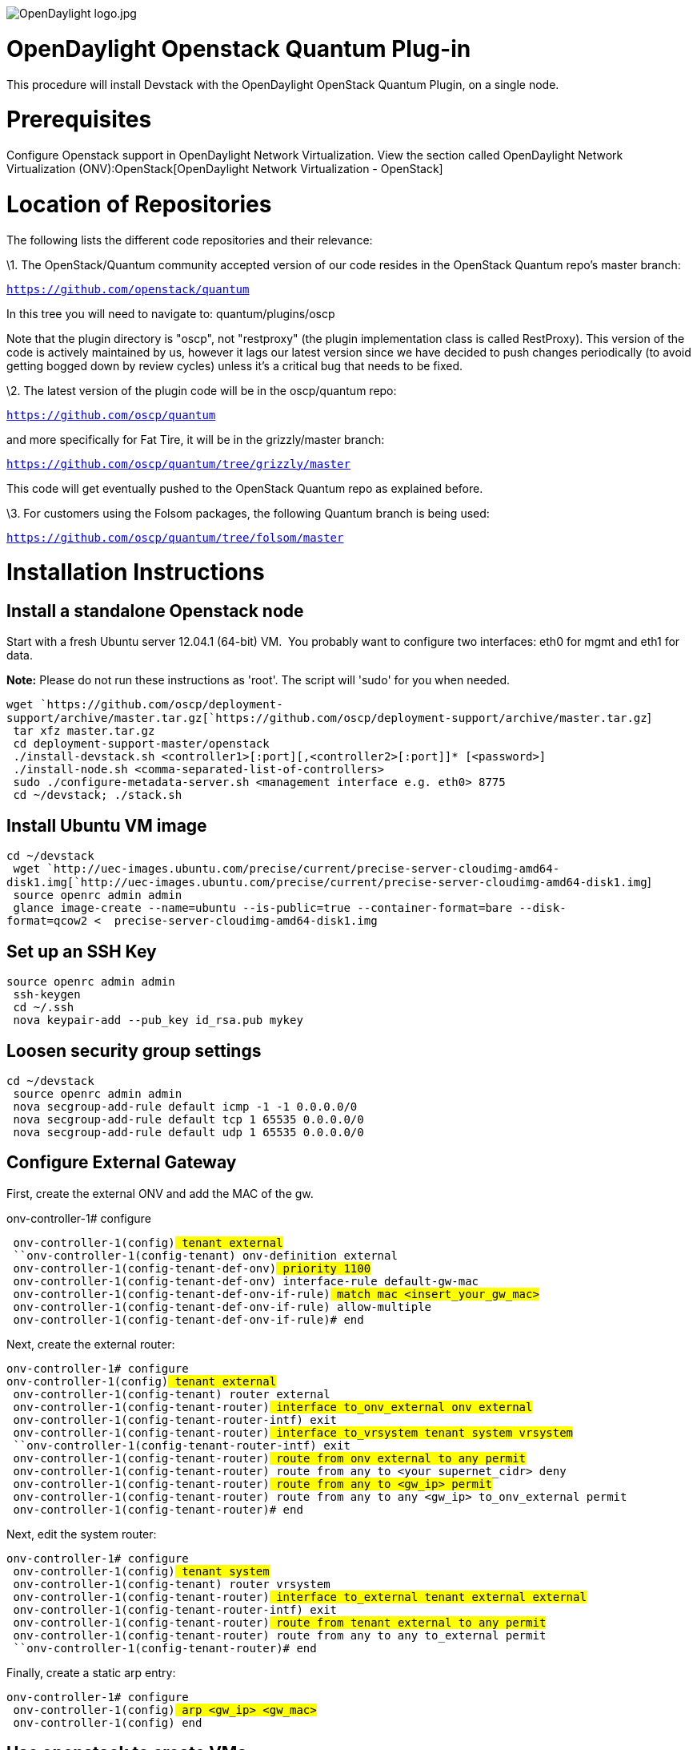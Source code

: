 image:OpenDaylight logo.jpg[OpenDaylight logo.jpg,title="OpenDaylight logo.jpg"]

[[opendaylight-openstack-quantum-plug-in]]
= OpenDaylight Openstack Quantum Plug-in

This procedure will install Devstack with the OpenDaylight OpenStack
Quantum Plugin, on a single node.

[[prerequisites]]
= Prerequisites

Configure Openstack support in OpenDaylight Network Virtualization. View
the section called
OpenDaylight Network Virtualization (ONV):OpenStack[OpenDaylight Network
Virtualization - OpenStack]

[[location-of-repositories]]
= Location of Repositories

The following lists the different code repositories and their relevance:

\1. The OpenStack/Quantum community accepted version of our code resides
in the OpenStack Quantum repo's master branch:

https://github.com/openstack/quantum[`https://github.com/openstack/quantum`]

In this tree you will need to navigate to: quantum/plugins/oscp

Note that the plugin directory is "oscp", not "restproxy" (the plugin
implementation class is called RestProxy). This version of the code is
actively maintained by us, however it lags our latest version since we
have decided to push changes periodically (to avoid getting bogged down
by review cycles) unless it's a critical bug that needs to be fixed.

\2. The latest version of the plugin code will be in the oscp/quantum
repo:

https://github.com/oscp/quantum[`https://github.com/oscp/quantum`]

and more specifically for Fat Tire, it will be in the grizzly/master
branch:

https://github.com/oscp/quantum/tree/grizzly/master[`https://github.com/oscp/quantum/tree/grizzly/master`]

This code will get eventually pushed to the OpenStack Quantum repo as
explained before.

\3. For customers using the Folsom packages, the following Quantum
branch is being used:

https://github.com/oscp/quantum/tree/folsom/master[`https://github.com/oscp/quantum/tree/folsom/master`]

[[installation-instructions]]
= Installation Instructions

[[install-a-standalone-openstack-node]]
== Install a standalone Openstack node

Start with a fresh Ubuntu server 12.04.1 (64-bit) VM.  You probably want
to configure two interfaces: eth0 for mgmt and eth1 for data.

*Note:* Please do not run these instructions as 'root'. The script will
'sudo' for you when needed.

`wget `https://github.com/oscp/deployment-support/archive/master.tar.gz[`https://github.com/oscp/deployment-support/archive/master.tar.gz`] +
` tar xfz master.tar.gz` +
` cd deployment-support-master/openstack` +
` ./install-devstack.sh <controller1>[:port][,<controller2>[:port]]* [<password>]` +
` ./install-node.sh <comma-separated-list-of-controllers>` +
` sudo ./configure-metadata-server.sh <management interface e.g. eth0> 8775` +
` cd ~/devstack; ./stack.sh`

[[install-ubuntu-vm-image]]
== Install Ubuntu VM image

`cd ~/devstack` +
` wget `http://uec-images.ubuntu.com/precise/current/precise-server-cloudimg-amd64-disk1.img[`http://uec-images.ubuntu.com/precise/current/precise-server-cloudimg-amd64-disk1.img`] +
` source openrc admin admin` +
` glance image-create --name=ubuntu --is-public=true --container-format=bare --disk-format=qcow2 <  precise-server-cloudimg-amd64-disk1.img`

[[set-up-an-ssh-key]]
== Set up an SSH Key

`source openrc admin admin` +
` ssh-keygen` +
` cd ~/.ssh` +
` nova keypair-add --pub_key id_rsa.pub mykey`

[[loosen-security-group-settings]]
== Loosen security group settings

`cd ~/devstack` +
` source openrc admin admin` +
` nova secgroup-add-rule default icmp -1 -1 0.0.0.0/0` +
` nova secgroup-add-rule default tcp 1 65535 0.0.0.0/0` +
` nova secgroup-add-rule default udp 1 65535 0.0.0.0/0`

[[configure-external-gateway]]
== Configure External Gateway

First, create the external ONV and add the MAC of the gw.

onv-controller-1# configure 

` onv-controller-1(config)# tenant external` +
` ``onv-controller-1(config-tenant)# onv-definition external` +
` onv-controller-1(config-tenant-def-onv)# priority 1100` +
` onv-controller-1(config-tenant-def-onv)# interface-rule default-gw-mac` +
` onv-controller-1(config-tenant-def-onv-if-rule)# match mac <insert_your_gw_mac>` +
` onv-controller-1(config-tenant-def-onv-if-rule)# allow-multiple` +
` onv-controller-1(config-tenant-def-onv-if-rule)# end`

Next, create the external router:

`onv-controller-1# configure ` +
`onv-controller-1(config)# tenant external` +
` ``onv-controller-1(config-tenant)# router external` +
` onv-controller-1(config-tenant-router)# interface to_onv_external onv external` +
` ``onv-controller-1(config-tenant-router-intf)# exit` +
` onv-controller-1(config-tenant-router)# interface to_vrsystem tenant system vrsystem` +
` ``onv-controller-1(config-tenant-router-intf)# exit` +
` onv-controller-1(config-tenant-router)# route from onv external to any permit` +
` onv-controller-1(config-tenant-router)# route from any to <your_supernet_cidr> deny` +
` onv-controller-1(config-tenant-router)# route from any to <gw_ip> permit` +
` onv-controller-1(config-tenant-router)# route from any to any <gw_ip> to_onv_external permit` +
` onv-controller-1(config-tenant-router)# end`

Next, edit the system router:

`onv-controller-1# configure ` +
` onv-controller-1(config)# tenant system` +
` ``onv-controller-1(config-tenant)# router vrsystem` +
` ``onv-controller-1(config-tenant-router)# interface to_external tenant external external` +
` ``onv-controller-1(config-tenant-router-intf)# exit` +
` onv-controller-1(config-tenant-router)# route from tenant external to any permit` +
` ``onv-controller-1(config-tenant-router)# route from any to any to_external permit` +
` ``onv-controller-1(config-tenant-router)# end`

Finally, create a static arp entry:

`onv-controller-1# configure` +
` onv-controller-1(config)# arp <gw_ip> <gw_mac>` +
` onv-controller-1(config)# end`

[[use-openstack-to-create-vms]]
== Use openstack to create VMs

After successful installation, you can access the OpenStack web UI
(Horizon) as a "demo" user. The password is what you provided when you
executed the install-devstack.sh script (if you did not provide one,
it's "nova" by default).

You can perform administrative tasks by logging in as "admin" user (the
password is the same as that for the "demo" user).

Steps to Launch a VM:

1.  Create a Quantum Network and Subnet.   A default network called
"private" will be automatically created after the devstack installation.
You can choose to create more networks from the "Networks" panel.  When
creating networks leave the "IP Gateway" field blank. A .1 IP in that
subnet will be automatically chosen for the gateway.
2.  Launch Instance.  You should select "mykey" as ssh key and the
network you chose as well.

[[image-notes]]
=== Image notes

`Ubuntu VM: It is recommended you use the ubuntu vm.``  ``It comes  with a user "ubuntu" but no password configured.  To login, you must set up an ssh key via openstack.` +
`Cirros VM: The cirros vm has an older version of dhcp client and cannot read routes from dhcp. As a result, the VNC console does not work.` +
`The username and password for cirros vm (that is the image installed by default) are "cirros" and "cubswin:)"`

[[using-dataplane-devices]]
== Using Dataplane devices

If you have not yet configured it, you may want to configure tunnels or
add an external interface to OVS.  Make sure both interfaces are
configured and up:

`/etc/network/intefaces` +
` # This file describes the network interfaces available on your system` +
` # and how to activate them. For more information, see interfaces(5).` +
` # The loopback network interface` +
` auto lo` +
` iface lo inet loopback` +
` ``# The primary network interface` +
` auto eth0` +
` iface eth0 inet dhcp` +
` ``auto eth1` +
` iface eth1 inet manual`

Then attach eth1 to ovs.

`$ sudo ovs-vsctl add-port br-int eth1` +
` $ sudo ifconfig eth1 up`

[[stopping-devstack]]
= Stopping Devstack

To stop the currently running devstack instance, unstack as:

`$ cd ~/devstack; ./unstack.sh`

[[restarting-devstack]]
== Restarting Devstack

To restart the devstack instance, run as:

` $ sudo rm -rf ~/devstack/aarc` +
` $ sudo ~/deployment-support/openstack/configure-metadata-server.sh <management interface e.g. eth0> 8775` +
` $ cd ~/devstack; ./stack.sh`

[[troubleshooting]]
== Troubleshooting

If you run into any issues you might find some solutions Troubleshooting
Tips for OpenStack Installation/Deployment]

[[notes]]
== Notes

[[floating-ip-addresses]]
=== Floating IP Addresses

Horizon will display the widgets to set the floating IP addresses.
However these are currently not supported by the plugin.

Category:OpenDaylight SDN Controller Platform[Category:OpenDaylight SDN
Controller Platform]
